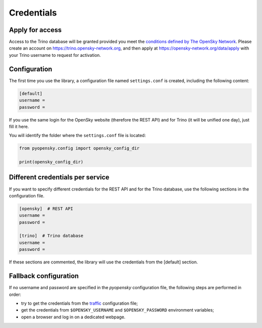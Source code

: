 Credentials
===========

Apply for access
----------------

Access to the Trino database will be granted provided you meet the `conditions
defined by The OpenSky Network <https://opensky-network.org/about/faq#q5>`_. Please create an account on
https://trino.opensky-network.org, and then apply at https://opensky-network.org/data/apply
with your Trino username to request for activation.

Configuration
-------------

The first time you use the library, a configuration file named ``settings.conf``
is created, including the following content:

.. code::

    [default]
    username =
    password =

If you use the same login for the OpenSky website (therefore the REST API) and 
for Trino (it will be unified one day), just fill it here.

You will identify the folder where the ``settings.conf`` file is located:

.. code:: python

    from pyopensky.config import opensky_config_dir

    print(opensky_config_dir)


Different credentials per service
---------------------------------

If you want to specify different credentials for the REST API and for the Trino 
database, use the following sections in the configuration file.

.. code::

    [opensky]  # REST API
    username =
    password =

    [trino]  # Trino database
    username =
    password =

If these sections are commented, the library will use the credentials from the
[default] section.

Fallback configuration
----------------------

If no username and password are specified in the `pyopensky` configuration file, the
following steps are performed in order:

- try to get the credentials from the `traffic <https://traffic-viz.github.io>`_
  configuration file;
- get the credentials from ``$OPENSKY_USERNAME`` and ``$OPENSKY_PASSWORD``
  environment variables;
- open a browser and log in on a dedicated webpage.

